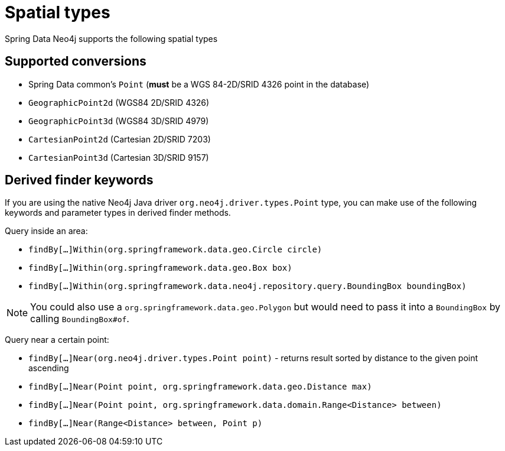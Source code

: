 [[spatial-types]]
= Spatial types

Spring Data Neo4j supports the following spatial types

[[spatial-types.conversion]]
== Supported conversions

* Spring Data common's `Point` (*must* be a WGS 84-2D/SRID 4326 point in the database)
* `GeographicPoint2d` (WGS84 2D/SRID 4326)
* `GeographicPoint3d` (WGS84 3D/SRID 4979)
* `CartesianPoint2d` (Cartesian 2D/SRID 7203)
* `CartesianPoint3d` (Cartesian 3D/SRID 9157)

[[spatial-types.derived-finder]]
== Derived finder keywords

If you are using the native Neo4j Java driver `org.neo4j.driver.types.Point` type,
you can make use of the following keywords and parameter types in derived finder methods.

Query inside an area:

* `findBy[...]Within(org.springframework.data.geo.Circle circle)`
* `findBy[...]Within(org.springframework.data.geo.Box box)`
* `findBy[...]Within(org.springframework.data.neo4j.repository.query.BoundingBox boundingBox)`

NOTE: You could also use a `org.springframework.data.geo.Polygon` but would need to pass it into a `BoundingBox` by calling `BoundingBox#of`.

Query near a certain point:

* `findBy[...]Near(org.neo4j.driver.types.Point point)` - returns result sorted by distance to the given point ascending
* `findBy[...]Near(Point point, org.springframework.data.geo.Distance max)`
* `findBy[...]Near(Point point, org.springframework.data.domain.Range<Distance> between)`
* `findBy[...]Near(Range<Distance> between, Point p)`
